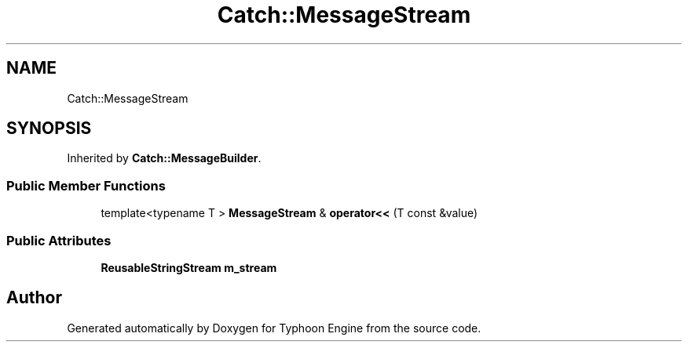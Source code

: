 .TH "Catch::MessageStream" 3 "Sat Jul 20 2019" "Version 0.1" "Typhoon Engine" \" -*- nroff -*-
.ad l
.nh
.SH NAME
Catch::MessageStream
.SH SYNOPSIS
.br
.PP
.PP
Inherited by \fBCatch::MessageBuilder\fP\&.
.SS "Public Member Functions"

.in +1c
.ti -1c
.RI "template<typename T > \fBMessageStream\fP & \fBoperator<<\fP (T const &value)"
.br
.in -1c
.SS "Public Attributes"

.in +1c
.ti -1c
.RI "\fBReusableStringStream\fP \fBm_stream\fP"
.br
.in -1c

.SH "Author"
.PP 
Generated automatically by Doxygen for Typhoon Engine from the source code\&.
